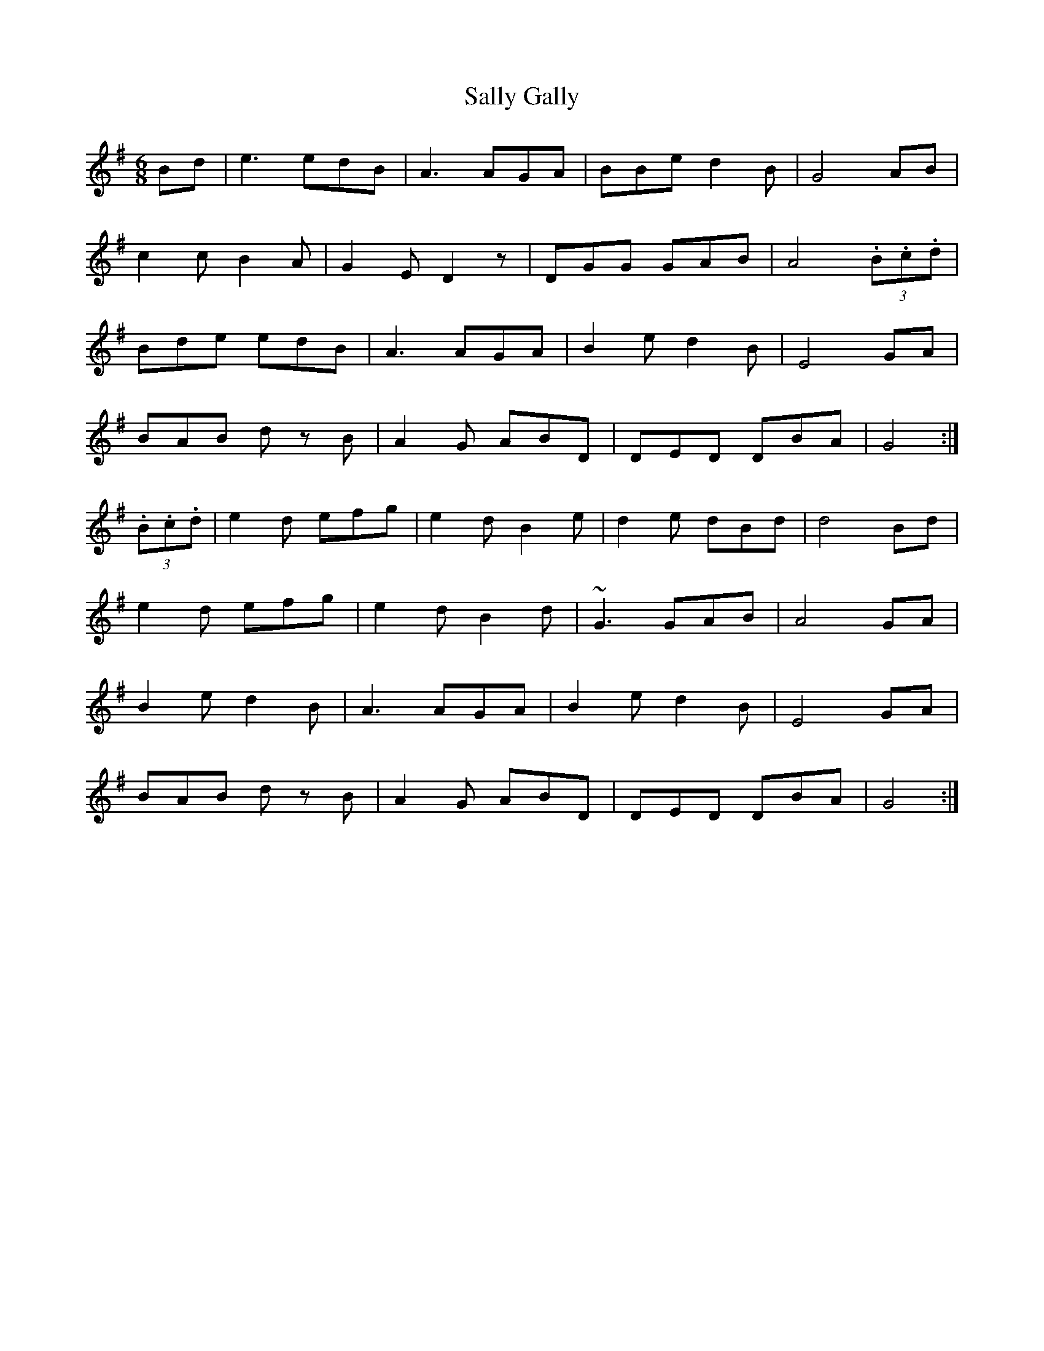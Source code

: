 X: 35767
T: Sally Gally
R: jig
M: 6/8
K: Gmajor
Bd|e3 edB|A3 AGA|BBe d2 B|G4 AB|
c2 c B2 A|G2 E D2 z|DGG GAB|A4 (3.B.c.d|
Bde edB|A3 AGA|B2 e d2 B|E4 GA|
BAB d z B|A2 G ABD|DED DBA|G4:|
(3.B.c.d|e2 d efg|e2 d B2 e|d2 e dBd|d4 Bd|
e2 d efg|e2 d B2 d|~G3 GAB|A4 GA|
B2 e d2 B|A3 AGA|B2 e d2 B n|E4 GA|
BAB d z B|A2 G ABD|DED DBA|G4:|

